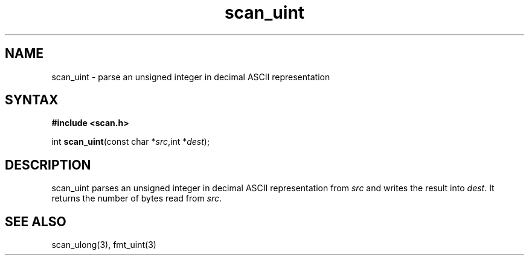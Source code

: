 .TH scan_uint 3
.SH NAME
scan_uint \- parse an unsigned integer in decimal ASCII representation
.SH SYNTAX
.B #include <scan.h>

int \fBscan_uint\fP(const char *\fIsrc\fR,int *\fIdest\fR);
.SH DESCRIPTION
scan_uint parses an unsigned integer in decimal ASCII representation
from \fIsrc\fR and writes the result into \fIdest\fR. It returns the
number of bytes read from \fIsrc\fR.
.SH "SEE ALSO"
scan_ulong(3), fmt_uint(3)
